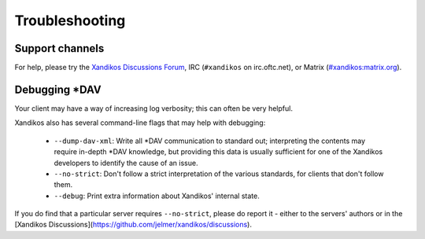 Troubleshooting
===============

Support channels
----------------

For help, please try the `Xandikos Discussions Forum
<https://github.com/jelmer/xandikos/discussions/categories/q-a>`_,
IRC (``#xandikos`` on irc.oftc.net), or Matrix (`#xandikos:matrix.org
<https://matrix.to/#/#xandikos:matrix.org>`_).

Debugging \*DAV
---------------

Your client may have a way of increasing log verbosity; this can often be very
helpful.

Xandikos also has several command-line flags that may help with debugging:

 * ``--dump-dav-xml``: Write all \*DAV communication to standard out;
   interpreting the contents may require in-depth \*DAV knowledge, but
   providing this data is usually sufficient for one of the Xandikos
   developers to identify the cause of an issue.

 * ``--no-strict``: Don't follow a strict interpretation of the
   various standards, for clients that don't follow them.

 * ``--debug``: Print extra information about Xandikos' internal state.

If you do find that a particular server requires ``--no-strict``, please
do report it - either to the servers' authors or in the
[Xandikos Discussions](https://github.com/jelmer/xandikos/discussions).
